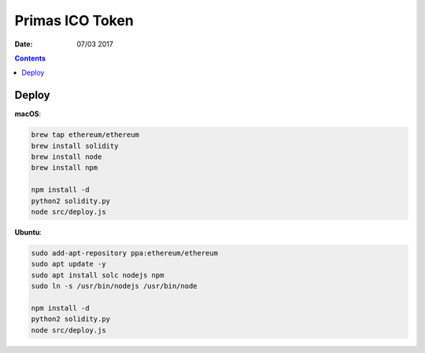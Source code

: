 Primas ICO Token
====================

:Date: 07/03 2017

.. contents::


Deploy
-----------

**macOS**:

.. code:: bash
    
    brew tap ethereum/ethereum
    brew install solidity
    brew install node
    brew install npm

    npm install -d
    python2 solidity.py
    node src/deploy.js



**Ubuntu**:

.. code:: bash
    
    sudo add-apt-repository ppa:ethereum/ethereum
    sudo apt update -y
    sudo apt install solc nodejs npm
    sudo ln -s /usr/bin/nodejs /usr/bin/node
    
    npm install -d
    python2 solidity.py
    node src/deploy.js
    
